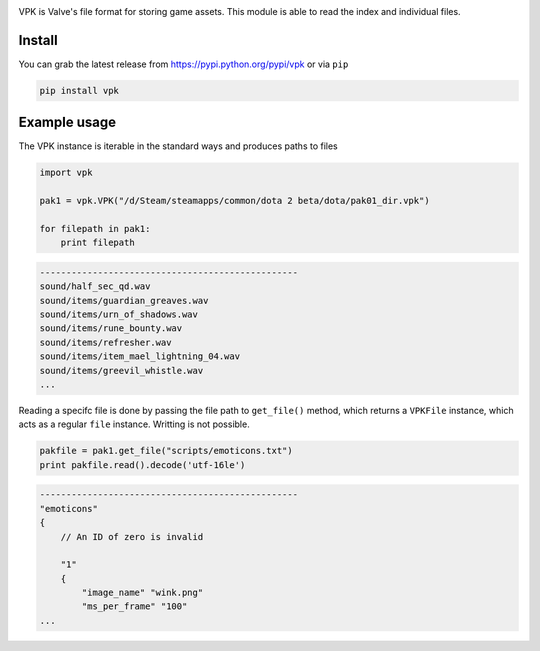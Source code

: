 |pypi| |license|

VPK is Valve's file format for storing game assets.
This module is able to read the index and individual files.


Install
-------

You can grab the latest release from https://pypi.python.org/pypi/vpk or via ``pip``

.. code:: bash

    pip install vpk


Example usage
-------------

The VPK instance is iterable in the standard ways and produces paths to files

.. code:: python

    import vpk

    pak1 = vpk.VPK("/d/Steam/steamapps/common/dota 2 beta/dota/pak01_dir.vpk")

    for filepath in pak1:
        print filepath

.. code:: text

    -------------------------------------------------
    sound/half_sec_qd.wav
    sound/items/guardian_greaves.wav
    sound/items/urn_of_shadows.wav
    sound/items/rune_bounty.wav
    sound/items/refresher.wav
    sound/items/item_mael_lightning_04.wav
    sound/items/greevil_whistle.wav
    ...


Reading a specifc file is done by passing the file path to ``get_file()`` method, which
returns a ``VPKFile`` instance, which acts as a regular ``file`` instance. Writting is not
possible.

.. code:: python

    pakfile = pak1.get_file("scripts/emoticons.txt")
    print pakfile.read().decode('utf-16le')

.. code:: text

    -------------------------------------------------
    "emoticons"
    {
        // An ID of zero is invalid

        "1"
        {
            "image_name" "wink.png"
            "ms_per_frame" "100"
    ...

.. |pypi| image:: https://img.shields.io/pypi/v/vpk.svg?style=flat&label=latest%20version
    :target: https://pypi.python.org/pypi/vpk
    :alt: Latest version released on PyPi

.. |license| image:: https://img.shields.io/pypi/l/vpk.svg?style=flat&label=license
    :target: https://pypi.python.org/pypi/vpk
    :alt: MIT License

